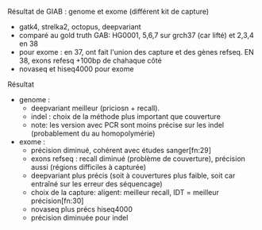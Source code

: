 :PROPERTIES:
:ID:       24432ccb-8568-433b-8686-f653e1ef2607
:END:
Résultat de GIAB : genome et exome (différent kit de capture)
- gatk4, strelka2, octopus, deepvariant
- comparé au gold truth GAB: HG0001, 5,6,7 sur grch37 (car lifté) et 2,3,4 en 38
- pour exome : en 37, ont fait l'union des capture et des gènes refseq. EN 38, exons refesq +100bp de chahaque côté
- novaseq et hiseq4000 pour exome
***** Résultat
- genome :
  - deepvariant meilleur (priciosn + recall).
  - indel : choix de la méthode plus important que couverture
  - note: les version avec PCR sont moins précise sur les indel (probablement du au homopolymérie)
- exome :
  - précision diminué, cohérent avec études sanger[fn:29]
  - exons refseq : recall diminué (problème de couverture), précision aussi (régions difficiles à capturée)
  - deepvariant plus précis (soit à couvertures plus faible, soit car entraîné sur les erreur des séquencage)
  - choix de la capture: aligent: meilleur recall, IDT = meilleur précision[fn:30]
  - novaseq plus précs hiseq4000
  - précision diminuée pour indel

